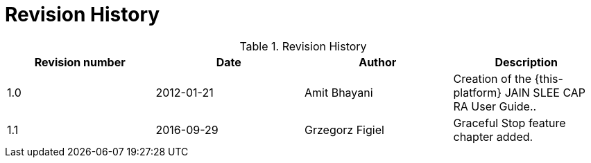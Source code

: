 
:sectnums!:

[appendix]
= Revision History

.Revision History
[cols="1,1,1,1", frame="all", options="header"]
|===
| Revision number | Date | Author | Description
| 1.0 | 2012-01-21 | Amit Bhayani | Creation of the {this-platform} JAIN SLEE CAP RA User Guide..
| 1.1 | 2016-09-29 | Grzegorz Figiel | Graceful Stop feature chapter added.
|===

:sectnums: